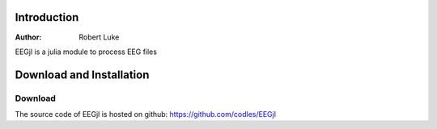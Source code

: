 
************
Introduction
************

:Author: Robert Luke

EEGjl is a julia module to process EEG files


*************************
Download and Installation
*************************

Download
========

The source code of EEGjl is hosted on
github: https://github.com/codles/EEGjl

